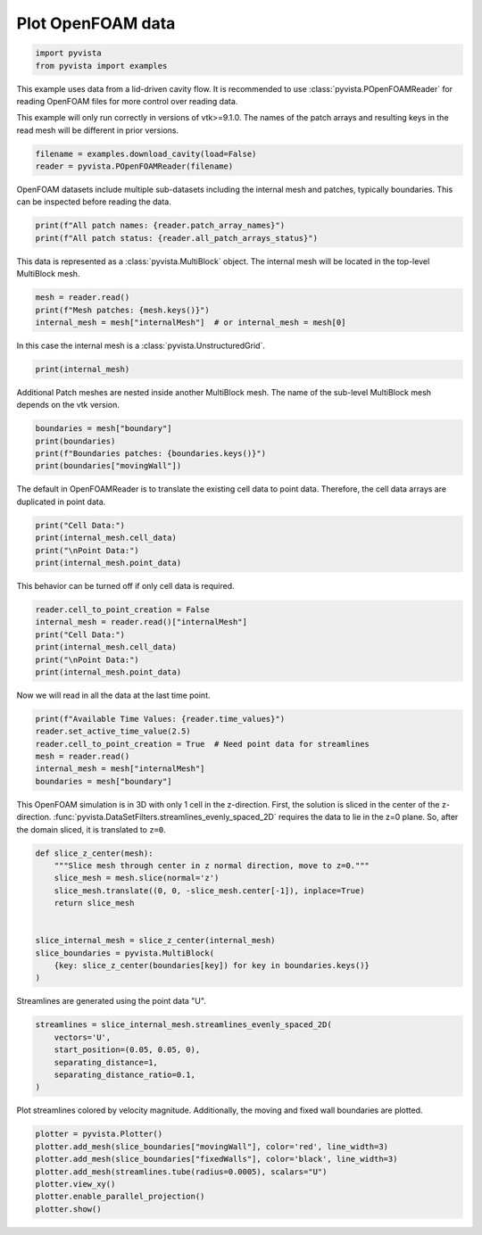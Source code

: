 
.. DO NOT EDIT.
.. THIS FILE WAS AUTOMATICALLY GENERATED BY SPHINX-GALLERY.
.. TO MAKE CHANGES, EDIT THE SOURCE PYTHON FILE:
.. "examples/99-advanced/openfoam-example.py"
.. LINE NUMBERS ARE GIVEN BELOW.

.. only:: html

    .. note::
        :class: sphx-glr-download-link-note

        Click :ref:`here <sphx_glr_download_examples_99-advanced_openfoam-example.py>`
        to download the full example code

.. rst-class:: sphx-glr-example-title

.. _sphx_glr_examples_99-advanced_openfoam-example.py:


.. _openfoam_example:

Plot OpenFOAM data
~~~~~~~~~~~~~~~~~~

.. GENERATED FROM PYTHON SOURCE LINES 8-12

.. code-block:: default


    import pyvista
    from pyvista import examples








.. GENERATED FROM PYTHON SOURCE LINES 13-20

This example uses data from a lid-driven cavity flow.  It is recommended to
use :class:`pyvista.POpenFOAMReader` for reading OpenFOAM files for more
control over reading data.

This example will only run correctly in versions of vtk>=9.1.0.  The names
of the patch arrays and resulting keys in the read mesh will be different
in prior versions.

.. GENERATED FROM PYTHON SOURCE LINES 20-24

.. code-block:: default


    filename = examples.download_cavity(load=False)
    reader = pyvista.POpenFOAMReader(filename)








.. GENERATED FROM PYTHON SOURCE LINES 25-27

OpenFOAM datasets include multiple sub-datasets including the internal mesh
and patches, typically boundaries.  This can be inspected before reading the data.

.. GENERATED FROM PYTHON SOURCE LINES 27-31

.. code-block:: default


    print(f"All patch names: {reader.patch_array_names}")
    print(f"All patch status: {reader.all_patch_arrays_status}")





.. rst-class:: sphx-glr-script-out

 Out:

 .. code-block:: none

    All patch names: ['internalMesh', 'patch/movingWall', 'patch/fixedWalls', 'patch/frontAndBack']
    All patch status: {'internalMesh': True, 'patch/movingWall': True, 'patch/fixedWalls': True, 'patch/frontAndBack': True}




.. GENERATED FROM PYTHON SOURCE LINES 32-34

This data is represented as a :class:`pyvista.MultiBlock` object.
The internal mesh will be located in the top-level MultiBlock mesh.

.. GENERATED FROM PYTHON SOURCE LINES 34-39

.. code-block:: default


    mesh = reader.read()
    print(f"Mesh patches: {mesh.keys()}")
    internal_mesh = mesh["internalMesh"]  # or internal_mesh = mesh[0]





.. rst-class:: sphx-glr-script-out

 Out:

 .. code-block:: none

    Mesh patches: ['internalMesh', 'boundary']




.. GENERATED FROM PYTHON SOURCE LINES 40-41

In this case the internal mesh is a :class:`pyvista.UnstructuredGrid`.

.. GENERATED FROM PYTHON SOURCE LINES 41-44

.. code-block:: default


    print(internal_mesh)





.. rst-class:: sphx-glr-script-out

 Out:

 .. code-block:: none

    UnstructuredGrid (0x7fcb345e0f40)
      N Cells:      400
      N Points:     882
      X Bounds:     0.000e+00, 1.000e-01
      Y Bounds:     0.000e+00, 1.000e-01
      Z Bounds:     0.000e+00, 1.000e-02
      N Arrays:     4





.. GENERATED FROM PYTHON SOURCE LINES 45-47

Additional Patch meshes are nested inside another MultiBlock mesh.  The name
of the sub-level MultiBlock mesh depends on the vtk version.

.. GENERATED FROM PYTHON SOURCE LINES 47-53

.. code-block:: default


    boundaries = mesh["boundary"]
    print(boundaries)
    print(f"Boundaries patches: {boundaries.keys()}")
    print(boundaries["movingWall"])





.. rst-class:: sphx-glr-script-out

 Out:

 .. code-block:: none

    MultiBlock (0x7fcb345e0400)
      N Blocks:     3
      X Bounds:     0.000, 0.100
      Y Bounds:     0.000, 0.100
      Z Bounds:     0.000, 0.010

    Boundaries patches: ['movingWall', 'fixedWalls', 'frontAndBack']
    PolyData (0x7fcb345e0160)
      N Cells:      20
      N Points:     42
      X Bounds:     0.000e+00, 1.000e-01
      Y Bounds:     1.000e-01, 1.000e-01
      Z Bounds:     0.000e+00, 1.000e-02
      N Arrays:     4





.. GENERATED FROM PYTHON SOURCE LINES 54-56

The default in OpenFOAMReader is to translate the existing cell data to point
data.  Therefore, the cell data arrays are duplicated in point data.

.. GENERATED FROM PYTHON SOURCE LINES 56-62

.. code-block:: default


    print("Cell Data:")
    print(internal_mesh.cell_data)
    print("\nPoint Data:")
    print(internal_mesh.point_data)





.. rst-class:: sphx-glr-script-out

 Out:

 .. code-block:: none

    Cell Data:
    pyvista DataSetAttributes
    Association     : CELL
    Active Scalars  : p
    Active Vectors  : U
    Active Texture  : None
    Active Normals  : None
    Contains arrays :
        U                       float32  (400, 3)             VECTORS
        p                       float32  (400,)               SCALARS

    Point Data:
    pyvista DataSetAttributes
    Association     : POINT
    Active Scalars  : p
    Active Vectors  : U
    Active Texture  : None
    Active Normals  : None
    Contains arrays :
        U                       float32  (882, 3)             VECTORS
        p                       float32  (882,)               SCALARS




.. GENERATED FROM PYTHON SOURCE LINES 63-64

This behavior can be turned off if only cell data is required.

.. GENERATED FROM PYTHON SOURCE LINES 64-72

.. code-block:: default


    reader.cell_to_point_creation = False
    internal_mesh = reader.read()["internalMesh"]
    print("Cell Data:")
    print(internal_mesh.cell_data)
    print("\nPoint Data:")
    print(internal_mesh.point_data)





.. rst-class:: sphx-glr-script-out

 Out:

 .. code-block:: none

    Cell Data:
    pyvista DataSetAttributes
    Association     : CELL
    Active Scalars  : p
    Active Vectors  : U
    Active Texture  : None
    Active Normals  : None
    Contains arrays :
        U                       float32  (400, 3)             VECTORS
        p                       float32  (400,)               SCALARS

    Point Data:
    pyvista DataSetAttributes
    Association     : POINT
    Active Scalars  : None
    Active Vectors  : None
    Active Texture  : None
    Active Normals  : None
    Contains arrays : None




.. GENERATED FROM PYTHON SOURCE LINES 73-74

Now we will read in all the data at the last time point.

.. GENERATED FROM PYTHON SOURCE LINES 74-82

.. code-block:: default


    print(f"Available Time Values: {reader.time_values}")
    reader.set_active_time_value(2.5)
    reader.cell_to_point_creation = True  # Need point data for streamlines
    mesh = reader.read()
    internal_mesh = mesh["internalMesh"]
    boundaries = mesh["boundary"]





.. rst-class:: sphx-glr-script-out

 Out:

 .. code-block:: none

    Available Time Values: [0.0, 0.5, 1.0, 1.5, 2.0, 2.5]




.. GENERATED FROM PYTHON SOURCE LINES 83-89

This OpenFOAM simulation is in 3D with
only 1 cell in the z-direction.  First, the solution is sliced in the center
of the z-direction.
:func:`pyvista.DataSetFilters.streamlines_evenly_spaced_2D` requires the data
to lie in the z=0 plane.  So, after the domain sliced, it is translated to
``z=0``.

.. GENERATED FROM PYTHON SOURCE LINES 89-103

.. code-block:: default



    def slice_z_center(mesh):
        """Slice mesh through center in z normal direction, move to z=0."""
        slice_mesh = mesh.slice(normal='z')
        slice_mesh.translate((0, 0, -slice_mesh.center[-1]), inplace=True)
        return slice_mesh


    slice_internal_mesh = slice_z_center(internal_mesh)
    slice_boundaries = pyvista.MultiBlock(
        {key: slice_z_center(boundaries[key]) for key in boundaries.keys()}
    )








.. GENERATED FROM PYTHON SOURCE LINES 104-105

Streamlines are generated using the point data "U".

.. GENERATED FROM PYTHON SOURCE LINES 105-113

.. code-block:: default


    streamlines = slice_internal_mesh.streamlines_evenly_spaced_2D(
        vectors='U',
        start_position=(0.05, 0.05, 0),
        separating_distance=1,
        separating_distance_ratio=0.1,
    )








.. GENERATED FROM PYTHON SOURCE LINES 114-116

Plot streamlines colored by velocity magnitude.  Additionally, the moving
and fixed wall boundaries are plotted.

.. GENERATED FROM PYTHON SOURCE LINES 116-124

.. code-block:: default


    plotter = pyvista.Plotter()
    plotter.add_mesh(slice_boundaries["movingWall"], color='red', line_width=3)
    plotter.add_mesh(slice_boundaries["fixedWalls"], color='black', line_width=3)
    plotter.add_mesh(streamlines.tube(radius=0.0005), scalars="U")
    plotter.view_xy()
    plotter.enable_parallel_projection()
    plotter.show()



.. image-sg:: /examples/99-advanced/images/sphx_glr_openfoam-example_001.png
   :alt: openfoam example
   :srcset: /examples/99-advanced/images/sphx_glr_openfoam-example_001.png
   :class: sphx-glr-single-img






.. rst-class:: sphx-glr-timing

   **Total running time of the script:** ( 0 minutes  0.984 seconds)


.. _sphx_glr_download_examples_99-advanced_openfoam-example.py:


.. only :: html

 .. container:: sphx-glr-footer
    :class: sphx-glr-footer-example



  .. container:: sphx-glr-download sphx-glr-download-python

     :download:`Download Python source code: openfoam-example.py <openfoam-example.py>`



  .. container:: sphx-glr-download sphx-glr-download-jupyter

     :download:`Download Jupyter notebook: openfoam-example.ipynb <openfoam-example.ipynb>`


.. only:: html

 .. rst-class:: sphx-glr-signature

    `Gallery generated by Sphinx-Gallery <https://sphinx-gallery.github.io>`_
